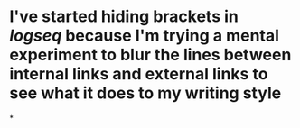 * I've started hiding brackets in [[logseq]] because I'm trying a mental experiment to blur the lines between internal links and external links to see what it does to my writing style
*